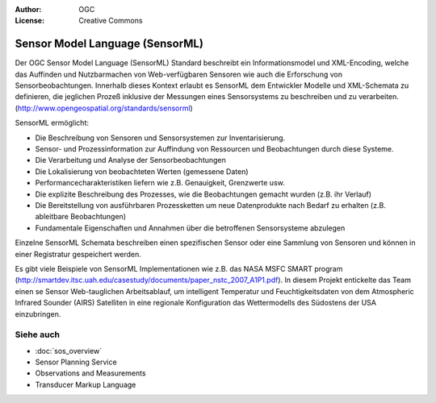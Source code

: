 .. Writing Tip:
  Writing tips describe what content should be in the following section.

.. Writing Tip:
  Metadata about this document

:Author: OGC
:License: Creative Commons

.. Writing Tip:
  The following becomes a HTML anchor for hyperlinking to this page

.. _sensorml-overview:

.. Writing Tip: 
  Project logos are stored here:
    https://svn.osgeo.org/osgeo/livedvd/gisvm/trunk/doc/images/project_logos/
  and accessed here:
    ../../images/project_logos/<filename>
  A symbolic link to the images directory is created during the build process.

.. image:: ../../images/project_logos/logo-OGC-left.png
  :scale: 100 %
  :alt: OGC logo
  :align: right

.. image:: ../../images/project_logos/logo-OGC-right.png
  :scale: 100 %
  :alt: OGC logo
  :align: right

.. Writing Tip: Name of application

Sensor Model Language (SensorML)
================================

.. Writing Tip:
  1 paragraph or 2 defining what the standard is.

Der OGC Sensor Model Language (SensorML) Standard beschreibt ein Informationsmodel und XML-Encoding, welche das Auffinden und Nutzbarmachen von Web-verfügbaren Sensoren wie auch die Erforschung von Sensorbeobachtungen. Innerhalb dieses Kontext erlaubt es SensorML dem Entwickler Modelle und XML-Schemata zu definieren, die jeglichen Prozeß inklusive der Messungen eines Sensorsystems zu beschreiben und zu verarbeiten. (http://www.opengeospatial.org/standards/sensorml)

.. image:: ../../images/standards/sensorml.jpg
  :scale: 25%
  :alt: sensorML in Context

SensorML ermöglicht:

* Die Beschreibung von Sensoren und Sensorsystemen zur Inventarisierung.
* Sensor- und Prozessinformation zur Auffindung von Ressourcen und Beobachtungen durch diese Systeme.
* Die Verarbeitung und Analyse der Sensorbeobachtungen
* Die Lokalisierung von beobachteten Werten (gemessene Daten)
* Performancecharakteristiken liefern wie z.B. Genauigkeit, Grenzwerte usw.
* Die explizite Beschreibung des Prozesses, wie die Beobachtungen gemacht wurden (z.B. ihr Verlauf)
* Die Bereitstellung von ausführbaren Prozessketten um neue Datenprodukte nach Bedarf zu erhalten (z.B. ableitbare Beobachtungen)
* Fundamentale Eigenschaften und Annahmen über die betroffenen Sensorsysteme abzulegen

Einzelne SensorML Schemata beschreiben einen spezifischen Sensor oder eine Sammlung von Sensoren und können in einer Registratur gespeichert werden.

Es gibt viele Beispiele von SensorML Implementationen wie z.B. das NASA MSFC SMART program (http://smartdev.itsc.uah.edu/casestudy/documents/paper_nstc_2007_A1P1.pdf). In diesem Projekt entickelte das Team einen se Sensor Web-tauglichen Arbeitsablauf, um intelligent Temperatur und Feuchtigkeitsdaten von dem Atmospheric Infrared Sounder (AIRS) Satelliten in eine regionale Konfiguration das Wettermodells des Südostens der USA einzubringen.

Siehe auch
--------

.. Writing Tip:
  Describe Similar standard

* :doc:`sos_overview`
* Sensor Planning Service
* Observations and Measurements
* Transducer Markup Language
